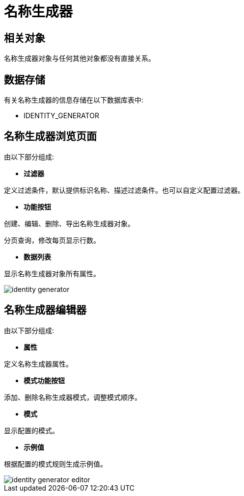 = 名称生成器



== 相关对象

名称生成器对象与任何其他对象都没有直接关系。


== 数据存储
有关名称生成器的信息存储在以下数据库表中:

* IDENTITY_GENERATOR

== 名称生成器浏览页面
由以下部分组成:

* *过滤器*

定义过滤条件，默认提供标识名称、描述过滤条件。也可以自定义配置过滤器。

* *功能按钮*

创建、编辑、删除、导出名称生成器对象。

分页查询，修改每页显示行数。

* *数据列表*

显示名称生成器对象所有属性。


image::identity-generator.png[align="center"]

== 名称生成器编辑器
由以下部分组成:

* *属性*

定义名称生成器属性。

* *模式功能按钮*

添加、删除名称生成器模式，调整模式顺序。

* *模式*

显示配置的模式。

* *示例值*

根据配置的模式规则生成示例值。

image::identity-generator-editor.png[align="center"]